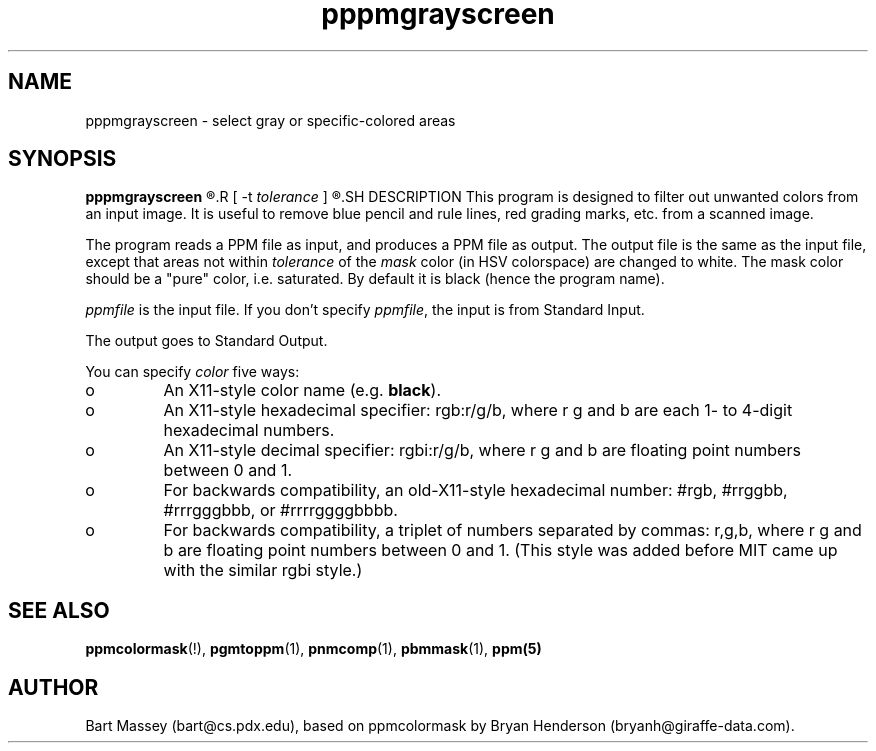 .TH pppmgrayscreen 1 "8 August 2006"
.IX pppmgrayscreen
.SH NAME
pppmgrayscreen - select gray or specific-colored areas
.SH SYNOPSIS
.B pppmgrayscreen
.R [ -m \fImask\fP ]
.R [ -t \fItolerance\fP ]
.R [ \fIppmfile\fP ]
.SH DESCRIPTION
This program is designed to filter out unwanted colors from
an input image.  It is useful to remove blue pencil and rule
lines, red grading marks, etc. from a scanned image.

The program reads a PPM file as input, and produces a PPM
file as output.  The output file is the same as the input
file, except that areas not within \fItolerance\fP of the
\fImask\fP color (in HSV colorspace) are changed to white.
The mask color should be a "pure" color, i.e. saturated.  By
default it is black (hence the program name).

.I ppmfile
is the input file.  If you don't specify 
.IR ppmfile ,
the input is from Standard Input.

The output goes to Standard Output.

You can specify 
.I color
five ways:
.IX "specifying colors"
.TP 
o
An X11-style color name (e.g. 
.BR black ).
.TP 
o 
An X11-style hexadecimal specifier: rgb:r/g/b, where r g and b are
each 1- to 4-digit hexadecimal numbers.
.TP 
o
An X11-style decimal specifier: rgbi:r/g/b, where r g and b are
floating point numbers between 0 and 1.
.TP 
o 
For backwards compatibility, an old-X11-style hexadecimal number:
#rgb, #rrggbb, #rrrgggbbb, or #rrrrggggbbbb.
.TP 
o 
For backwards compatibility, a triplet of numbers separated by
commas: r,g,b, where r g and b are floating point numbers between 0
and 1.  (This style was added before MIT came up with the similar rgbi
style.)

.SH "SEE ALSO"
.BR ppmcolormask (!),
.BR pgmtoppm (1), 
.BR pnmcomp (1),
.BR pbmmask (1),
.BR ppm(5)

.SH AUTHOR
Bart Massey (bart@cs.pdx.edu), based on ppmcolormask by
Bryan Henderson (bryanh@giraffe-data.com).
\" Contributed to the public domain.
